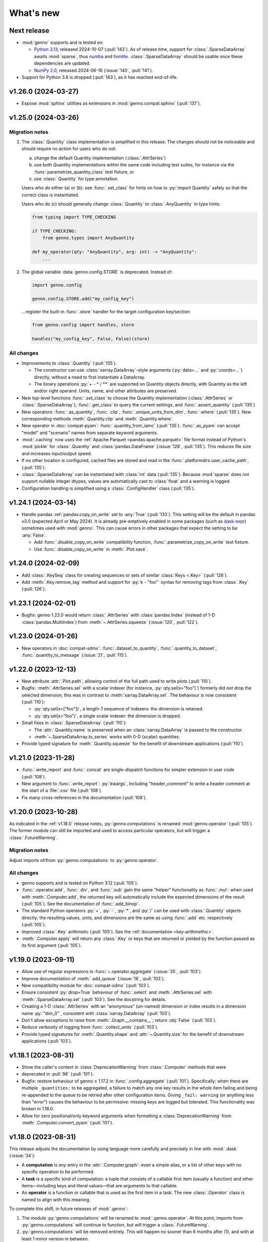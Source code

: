 What's new
**********

Next release
============

- :mod:`genno` supports and is tested on:

  - `Python 3.13 <https://www.python.org/downloads/release/python-3130/>`_, released 2024-10-07 (:pull:`143`).
    As of release time, support for :class:`.SparseDataArray` awaits :mod:`sparse`, thus `numba <https://github.com/numba/numba/issues/9413>`__ and `llvmlite <https://github.com/numba/llvmlite/issues/1084>`__.
    :class:`.SparseDataArray` should be usable once these dependencies are updated.
  - `NumPy 2.0 <https://numpy.org/doc/stable/release/2.0.0-notes.html>`_, released 2024-06-16 (:issue:`140`, :pull:`141`).

- Support for Python 3.8 is dropped (:pull:`143`), as it has reached end-of-life.

v1.26.0 (2024-03-27)
====================

- Expose :mod:`sphinx` utilities as extensions in :mod:`genno.compat.sphinx` (:pull:`137`).

v1.25.0 (2024-03-26)
====================

Migration notes
---------------

1. The :class:`.Quantity` class implementation is simplified in this release.
   The changes should not be noticeable and should require no action for users who do not:

   a. change the default Quantity implementation (:class:`.AttrSeries`)
   b. use both Quantity implementations within the same code including test suites, for instance via the :func:`parametrize_quantity_class` test fixture, or
   c. use :class:`.Quantity` for type annotation.

   Users who *do* either (a) or (b): see :func:`.set_class` for hints on how to :py:`import Quantity` safely so that the correct class is instantiated.

   Users who do (c) should generally change :class:`.Quantity` to :class:`.AnyQuantity` in type hints:

   .. code-block:: python

      from typing import TYPE_CHECKING

      if TYPE_CHECKING:
          from genno.types import AnyQuantity

      def my_operator(qty: "AnyQuantity", arg: int) -> "AnyQuantity":
          ...

2. The global variable :data:`genno.config.STORE` is deprecated.
   Instead of:

   .. code-block:: python

      import genno.config

      genno.config.STORE.add("my_config_key")

   …register the built-in :func:`.store` handler for the target configuration key/section:

   .. code-block:: python

      from genno.config import handles, store

      handles("my_config_key", False, False)(store)

All changes
-----------

- Improvements to :class:`.Quantity` (:pull:`135`).

  - The constructor can use :class:`xarray.DataArray`-style arguments (:py:`data=...` and :py:`coords=...`) directly, without a need to first instantiate a DataArray.
  - The binary operations :py:`+ - * / **` are supported on Quantity objects directly, with Quantity as the left and/or right operand.
    Units, name, and other attributes are preserved.
- New top-level functions :func:`.set_class` to choose the Quantity implementation (:class:`.AttrSeries` or :class:`.SparseDataArray`); :func:`.get_class` to query the current settings, and :func:`.assert_quantity` (:pull:`135`)
- New operators: :func:`.as_quantity`, :func:`.clip`, :func:`.unique_units_from_dim`, :func:`.where` (:pull:`135`).
  New corresponding methods :meth:`.Quantity.clip` and :meth:`.Quantity.where`.
- New operator in :doc:`compat-pyam`: :func:`.quantity_from_iamc` (:pull:`135`).
  :func:`.as_pyam` can accept "model" and "scenario" names from separate keyword arguments.
- :mod:`.caching` now uses the :ref:`Apache Parquet <pandas:apache.parquet>` file format instead of Python's :mod:`pickle` for :class:`.Quantity` and :class:`pandas.DataFrame` (:issue:`128`, :pull:`135`).
  This reduces file size and increases input/output speed.
- If no other location is configured, cached files are stored and read in the :func:`.platformdirs.user_cache_path`,  (:pull:`135`).
- :class:`.SparseDataArray` can be instantiated with :class:`int` data (:pull:`135`).
  Because :mod:`sparse` does not support nullable integer dtypes, values are automatically cast to :class:`float` and a warning is logged.
- Configuration handling is simplified using a :class:`.ConfigHandler` class (:pull:`135`).

v1.24.1 (2024-03-14)
====================

- Handle pandas :ref:`pandas:copy_on_write` set to :any:`True` (:pull:`133`).
  This setting will be the default in pandas v3.0 (expected April or May 2024).
  It is already pre-emptively enabled in some packages (such as `dask-expr <https://pypi.org/project/dask-expr>`_) sometimes used with :mod:`genno`.
  This can cause errors in other packages that expect the setting to be :any:`False`.

  - Add :func:`.disable_copy_on_write` compatibility function, :func:`.parametrize_copy_on_write` test fixture.
  - Use :func:`.disable_copy_on_write` in :meth:`.Plot.save`.

v1.24.0 (2024-02-09)
====================

- Add :class:`.KeySeq` class for creating sequences or sets of similar :class:`Keys <.Key>` (:pull:`126`).
- Add :meth:`.Key.remove_tag` method and support for :py:`k - "foo"` syntax for removing tags from :class:`.Key` (:pull:`126`).

v1.23.1 (2024-02-01)
====================

- Bugfix: genno 1.23.0 would return :class:`.AttrSeries` with :class:`pandas.Index` (instead of 1-D :class:`pandas.MultiIndex`) from :meth:`~.AttrSeries.squeeze` (:issue:`120`, :pull:`122`).

v1.23.0 (2024-01-26)
====================

- New operators in :doc:`compat-sdmx`: :func:`.dataset_to_quantity`, :func:`.quantity_to_dataset`, :func:`.quantity_to_message` (:issue:`21`, :pull:`115`).

v1.22.0 (2023-12-13)
====================

- New attribute :attr:`.Plot.path`, allowing control of the full path used to write plots (:pull:`110`).
- Bugfix: :meth:`.AttrSeries.sel` with a scalar indexer (for instance, :py:`qty.sel(x="foo")`) formerly did *not* drop the selected dimension; this was in contrast to :meth:`xarray.DataArray.sel`.
  The behaviour is now consistent (:pull:`110`):

  - :py:`qty.sel(x=["foo"])`, a length-1 sequence of indexers: the dimension is retained.
  - :py:`qty.sel(x="foo")`, a single scalar indexer: the dimension is dropped.
- Small fixes in :class:`.SparseDataArray` (:pull:`110`):

  - The :attr:`.Quantity.name` is preserved when an :class:`xarray.DataArray` is passed to the constructor.
  - :meth:`~.SparseDataArray.to_series` works with 0-D (scalar) quantities.
- Provide typed signature for :meth:`.Quantity.squeeze` for the benefit of downstream applications (:pull:`110`).

v1.21.0 (2023-11-28)
====================

- :func:`.write_report` and :func:`.concat` are single-dispatch functions for simpler extension in user code (:pull:`108`).
- New argument to :func:`.write_report`: :py:`kwargs`, including "header_comment" to write a header comment at the start of a :file:`.csv` file (:pull:`108`).
- Fix many cross-references in the documentation (:pull:`108`).

v1.20.0 (2023-10-28)
====================

As indicated in the :ref:`v1.18.0` release notes, :py:`genno.computations` is renamed :mod:`genno.operator` (:pull:`105`).
The former module can still be imported and used to access particular operators, but will trigger a :class:`.FutureWarning`.

Migration notes
---------------

Adjust imports of/from :py:`genno.computations` to :py:`genno.operator`.

All changes
-----------

- genno supports and is tested on Python 3.12 (:pull:`105`).
- :func:`.operator.add`, :func:`.div`, and :func:`.sub` gain the same "helper" functionality as :func:`.mul`: when used with :meth:`.Computer.add`, the returned key will automatically include the expected dimensions of the result (:pull:`105`).
  See the documentation of :func:`.add_binop`.
- The standard Python operators :py:`+`, :py:`-`, :py:`*`, and :py:`/` can be used with :class:`.Quantity` objects directly; the resulting values, units, and dimensions are the same as using :func:`.add` etc. respectively (:pull:`105`).
- Improved :class:`.Key` arithmetic (:pull:`105`).
  See the :ref:`documentation <key-arithmethic>`.
- :meth:`.Computer.apply` will return any :class:`.Key` or keys that are returned or yielded by the function passed as its first argument (:pull:`105`).

v1.19.0 (2023-09-11)
====================

- Allow use of regular expressions in :func:`~.operator.aggregate` (:issue:`35`, :pull:`103`).
- Improve documentation of :meth:`.add_queue` (:issue:`18`, :pull:`103`).
- New compatibility module for :doc:`compat-sdmx` (:pull:`103`).
- Ensure consistent :py:`drop=True` behaviour of :func:`.select` and :meth:`.AttrSeries.sel` with :meth:`.SparseDataArray.sel` (:pull:`103`).
  See the docstring for details.
- Creating a 1-D :class:`.AttrSeries` with an "anonymous" (un-named) dimension or index results in a dimension name :py:`"dim_0"`, consistent with :class:`xarray.DataArray` (:pull:`103`).
- Don't allow exceptions to raise from :meth:`.Graph.__contains__`; return :obj:`False` (:pull:`103`).
- Reduce verbosity of logging from :func:`.collect_units` (:pull:`103`).
- Provide typed signatures for :meth:`.Quantity.shape` and :attr:`~.Quantity.size` for the benefit of downstream applications (:pull:`103`).

v1.18.1 (2023-08-31)
====================

- Show the caller's context in :class:`DeprecationWarning` from :class:`.Computer` methods that were
- deprecated in :pull:`98` (:pull:`101`).
- Bugfix: restore behaviour of genno ≤ 1.17.2 in :func:`.config.aggregate` (:pull:`101`).
  Specifically: when there are multiple ``_quantities:`` to be aggregated, a failure to match any one key results in the whole item failing and being re-appended to the queue to be retried after other configuration items.
  Giving ``_fail: warning`` (or anything less than "error") causes the behaviour to be permissive: missing keys are logged but tolerated.
  This functionality was broken in 1.18.0.
- Allow for zero positional/only keyword arguments when formatting a :class:`DeprecationWarning` from :meth:`.Computer.convert_pyam` (:pull:`101`).

.. _v1.18.0:

v1.18.0 (2023-08-31)
====================

This release adjusts the documentation by using language more carefully and precisely in line with :mod:`.dask` (:issue:`34`):

- A **computation** is *any* entry in the :attr:`.Computer.graph`: even a simple alias, or a list of other keys with no specific operation to be performed.
- A **task** is a specific kind of computation: a tuple that consists of a callable first item (usually a function) and other items—including keys and literal values—that are arguments to that callable.
- An **operator** is a function or callable that is used as the first item in a task.
  The new :class:`.Operator` class is named to align with this meaning.

To complete this shift, in future releases of :mod:`.genno`:

1. The module :py:`genno.computations` will be renamed to :mod:`.genno.operator`.
   At this point, imports from :py:`genno.computations` will continue to function, but will trigger a :class:`.FutureWarning`.
2. :py:`genno.computations` will be removed entirely.
   This will happen no sooner than 6 months after (1), and with at least 1 minor version in between.

Migration notes
---------------

Code that uses the deprecated :class:`.Computer` convenience methods can be adjusted to use the corresponding :meth:`~.Operator.add_tasks` helpers—which give equivalent behaviour—via :meth:`.Computer.add`.
See the documentation of the deprecated methods and/or warnings at runtime for examples and hints.

- :meth:`.Computer.add_file` → use :func:`~.operator.load_file` and its helper.
- :meth:`.Computer.add_product` → use :func:`~.operator.mul` and its helper.
- :meth:`.Computer.aggregate` → use :func:`~.operator.aggregate` or :func:`~.operator.sum` and its helper.
- :meth:`.Computer.convert_pyam` → use :func:`~.operator.as_pyam` and its helper.
- :meth:`.Computer.disaggregate` and :func:`~.operator.disaggregate_shares`: use :func:`~.operator.mul` and its helper.

For :meth:`.Plot.make_task` similarly change, for instance, :py:`c.add("plot", DemoPlot.make_task("x:t", "y:t"))` to :py:`c.add("plot", DemoPlot, "x:t", "y:t")`.

All changes
-----------

- New class :class:`.Operator` (:pull:`98`).
  This class allows to combine a function/callable for use in computations with an optional :meth:`~.Operator.helper` convenience method for adding tasks to a :class:`.Computer`.
  :meth:`.Computer.add` calls these helpers automatically, if they exist.
- New method :meth:`.Computer.eval` for using Python code-like expressions to define tasks and keys (:pull:`97`).
- Improve :class:`.Key` (:pull:`98`).

  - New method :meth:`.Key.rename`.
  - Key supports the Python operations :py:`+` (= :meth:`.add_tag`), :py:`*` (= :meth:`.append` a dimension), :py:`/` (= :meth:`~.Key.drop` a dimension).

- Add :func:`.computations.sub <.operator.sub>` (:pull:`97``).
- Provide typed signatures for :meth:`.Quantity.astype`, :attr:`~.Quantity.data`, and :meth:`~.Quantity.pipe`, and :meth:`~.Quantity.__neg__` for the benefit of downstream applications (:pull:`97`).
- :func:`~.genno.computations.concat <genno.operator.concat>` handles N-dimensional quantities with dimensions in any order (:issue:`38`, :pull:`97`).
- :func:`~.computations.pow <.pow>` will derive units if the exponent is a Quantity with all identical integer values (:pull:`97`).
- Adjust for pandas 2.1.0 to prevent :class:`RecursionError` that could occur using :meth:`.AttrSeries.sel` (:pull:`99`).
- Deprecations:

  - :meth:`.Computer.add_file`, :meth:`~.Computer.add_product`, :meth:`~.Computer.aggregate`, :meth:`~.Computer.convert_pyam`, and :meth:`~.Computer.disaggregate` (:pull:`98`).
  - :meth:`.Plot.make_task`; the Plot class now has a :meth:`~.Plot.add_tasks` method, analogous to :meth:`~.Operator.add_tasks`, and so a Plot subclass can be provided directly to :meth:`.Computer.add` (:pull:`98`).

v1.17.2 (2023-07-11)
====================

- Improve :meth:`.Computer.visualize`; see the :ref:`example usage and output <visualize-example>` (:pull:`92`, :pull:`95`).
- :func:`~.operator.aggregate` tolerates missing labels along any of the dimensions to be aggregated (:pull:`95`).
  Previously, this would raise :class:`KeyError`.
- Performance improvement: avoid creating a large, empty :class:`~xarray.DataArray` in order to provide :attr:`.AttrSeries.coords` (:pull:`95`).
  In some cases this would trigger :class:`MemoryError`, a segmentation fault, or similar, even though the actual data was smaller than available memory.

v1.17.1 (2023-05-30)
====================

- Adjust for changed exception types in Pint 0.22 (:pull:`90`).

v1.17.0 (2023-05-15)
====================

- Bug fix: genno v1.16.1 (:pull:`85`) introduced :class:`ValueError` for some usages of :func:`.computations.sum <.operator.sum>` (:pull:`88`).
- Provide typed signatures for :meth:`.Quantity.bfill`, :meth:`~.Quantity.cumprod`, :meth:`~.Quantity.ffill` for the benefit of downstream applications (:pull:`88`).
- Ensure and test that :attr:`.Quantity.name` and :attr:`~.Quantity.units` pass through all :mod:`~genno.computations <genno.operator>`, in particular :func:`~.operator.aggregate`, :func:`~.operator.convert_units`, and :func:`~.operator.sum` (:pull:`88`).
- Simplify arithmetic operations (:func:`~.operator.div`, :func:`~.operator.mul`, :func:`~.operator.pow`) so they are agnostic as to the :class:`.Quantity` class in use (:pull:`88`).
- Ensure :attr:`.AttrSeries.index` is always :class:`pandas.MultiIndex` (:pull:`88`).

v1.16.1 (2023-05-13)
====================

- Bug fix: :func:`.select` raised :class:`.KeyError` if the indexers contained values not appearing in the coords of the :class:`.Quantity` (:pull:`85`).
  This occurred with pandas 2.x, but not with earlier versions.
  The documentation now states explicitly that extraneous values are silently ignored.
- All :mod:`~genno.computations <genno.operator>` are type hinted for the benefit of downstream code (:pull:`85`).
- Implement :attr:`.AttrSeries.shape` (:pull:`85`).
- Bug fix: :meth:`.Computer.add` now correctly handles positional-only keyword arguments to computations that specify these (:pull:`85`).

v1.16.0 (2023-04-29)
====================

- genno supports and is tested on Python 3.11 (:pull:`83`).
- Update dependencies (:pull:`83`):

  - General: :py:`importlib_resources` (the independent backport of :mod:`importlib.resources`) is added for Python 3.9 and earlier.
  - ``genno[sparse]``: new set of optional dependencies, including :mod:`sparse`.
    Install this set in order to use :class:`.SparseDataArray` for :class:`.Quantity`.

    Note that sparse depends on :py:`numba`, and thus :py:`llvmlite`, and both of these package can lag new Python versions by several months.
    For example, as of this release, they do not yet support Python 3.11, and thus :mod:`sparse` and :class:`.SparseDataArray` can only be used with Python 3.10 and earlier.
  - ``genno[tests]``: :mod:`ixmp` is removed; :py:`jupyter` and :py:`nbclient` are added.
    Testing utilities in :mod:`genno.testing.jupyter` are duplicated from :mod:`ixmp.testing.jupyter`.

- Adjust :meth:`.AttrSeries.interp` for compatibility with pandas 2.0.0 (released 2023-04-03) (:pull:`81`).


v1.15.0 (2023-04-02)
====================

- :func:`.dask.core.quote` is now re-exported by :mod:`genno` for convenience (:pull:`79`):

  .. code-block:: python

     from genno import quote

- Add new computations :func:`.drop_vars`, :func:`.round` (:pull:`79`).
- Improve existing computation :func:`.div` to accept a scalar numerator. (:pull:`79`):
- Improve :class:`.AttrSeries` (:pull:`79`):

  - Handle ``dim=None`` in :meth:`~.AttrSeries.cumprod`.
  - Handle 1-D quantities in :meth:`~.AttrSeries.shift`.
  - Preserve :attr:`.AttrSeries.name` in more operations.

- :meth:`.Computer.configure` can accept a :class:`dict` instead of keyword arguments (:pull:`79`).
- Adjust for compatibility with pyam 1.7 (released 2022-12-19) (:pull:`78`).

v1.14.1 (2022-10-28)
====================

- Fix :meth:`~.AttrSeries.cumprod` for 1-dimensional :class:`.AttrSeries` (:pull:`74`).
- Adjust for compatibility with pint 0.20 (released 2022-10-25) (:pull:`74`).

v1.14.0 (2022-09-27)
====================

- Add new computations :func:`.assign_units` and :func:`.convert_units`.
  These have simpler behaviour than :func:`.apply_units` and should be preferred in most situations (:pull:`72`).
- Following pandas (v1.4.0, released 2022-01-22) and xarray (v0.21.0, released 2022-01-27), support for Python 3.7 is dropped (:pull:`72`).
  genno supports and is tested on Python 3.8 and newer.

v1.13.0 (2022-08-17)
====================

- 1-dimensional quantities are handled in :func:`.relabel` and as weights in :func:`.sum` (:pull:`68`).
- :func:`.load_file` will read a header comment like ``# Units: kg / s`` and apply the indicated units to the resulting quantity (:pull:`68`).
- :func:`.div` and :func:`.mul` become the canonical names, matching :mod:`python:operator` and other parts of the Python standard library (:pull:`68`).
  :func:`.ratio` and :func:`.product` are retained as aliases, for compatibility.
- Ensure data passed to :meth:`.Plot.generate` has a "value" column; use short units format by default (:pull:`68`).

v1.12.0 (2022-07-18)
====================

- New computation :func:`.index_to` (:pull:`65`).
- :ref:`config-general` configuration items are more flexible (:pull:`65`).

  - ``comp: null`` or omitted allows to specify a simple collection of other computations.
  - A bare string ``key:`` is left as-is; only keys with (a) dimension(s) and/or tag are parsed to :class:`.Key`.

- :func:`.repr` of :class:`.Quantity` displays its units (:pull:`65`).
- Bug fix: :meth:`.Computer.convert_pyam` handles its `tag` argument correctly, generating keys like ``foo:x-y-z:iamc`` or ``bar::iamc`` when applied to existing keys like ``foo:x-y-z`` or ``bar`` (:pull:`65`).
  Previously the generated keys would be e.g. ``bar:iamc``, which incorrectly treats "iamc" as a (sole) dimension rather than a tag.
- :meth:`.Computer.require_compat` can handle arbitrary module names as strings, as well as module objects (:pull:`63`).

v1.11.0 (2022-04-20)
====================

Migration notes
---------------

The `index` keyword argument to :meth:`.Computer.add_single` / :meth:`.add` is deprecated (:pull:`60`) and will be removed in or after v3.0.0.
Indexing behaviour changes slightly: :meth:`.Computer.full_key` always returns the :class:`.Key` which matches its arguments and has the *greatest number of dimensions*.
For instance:

.. code-block:: python

    c.add_product("foo", "bar:a-b-c", "baz:x-y-z", sums=True)

…will generate a key ``<foo:a-b-c-x-y-z>`` and all partial sums over subsets of its dimensions; ``c.full_key("foo")`` will return this key.

Care should be taken to avoid adding 2+ keys with the same name, tag, **and** number of dimensions:

.. code-block:: python

   c.add("foo:a-b-c", ...)
   c.add("foo:l-m-n", ...)
   c.add("foo:x-y-z", ...)

This situation is ambiguous and the behaviour of :meth:`.Computer.full_key` is undefined.
Instead, add a :attr:`~.Key.tag` to disambiguate.

All changes
-----------

- :meth:`.Key.product` accepts :class:`str` arguments (:pull:`60`).
- New class method :meth:`.Key.bare_name` (:pull:`60`).
- Infer dimensions for e.g. ``X:*:tag`` in :ref:`config-general` configuration items (:pull:`60`).
- Handle the `fail` argument to :meth:`.Computer.aggregate` through :ref:`config-aggregate` configuration items (:pull:`60`).
- New computations :func:`.relabel` and :func:`.rename_dims` (:pull:`60`).
- Improve perfomance for adding large number of computations to :class:`.Computer` (:pull:`60`).

v1.10.0 (2022-03-31)
====================

- Add :func:`.testing.assert_units` (:pull:`58`).

v1.9.2 (2022-03-03)
===================

- Silence :func:`.collect_units` when units are explicitly `""`, rather than :obj:`None` (:pull:`56`).
- Add explicit implementations of :meth:`~.object.__radd__`, :meth:`~.object.__rmul__`, :meth:`~.object.__rsub__` and :meth:`~.object.__rtruediv__` for e.g. ``4.2 * Quantity(...)`` (:pull:`55`)
- Improve typing of :meth:`.Quantity.shift` (:pull:`55`)

v1.9.1 (2022-01-27)
===================

Note that installing ``genno[pyam]`` (including via ``genno[compat]``) currently forces the installation of an old version of :mod:`pint`; version 0.17 or earlier.
Users wishing to use :mod:`genno.compat.pyam` should first install ``genno[pyam]``, then ``pip install --upgrade pint`` to restore a recent version of pint (0.18 or newer) that is usable with genno.

- :func:`.computations.concat <.operator.concat>` works with :class:`.AttrSeries` with misaligned dimensions (:pull:`53`).
- Improve typing of :class:`.Quantity` and :class:`.Computer` to help with using `mypy <https://mypy.readthedocs.io>`_ on code that uses :mod:`genno` (:pull:`53`).

v1.9.0 (2021-11-23)
===================

- Fix error messages raised by :meth:`.AttrSeries.sel` on incorrect usage (:pull:`52`).
- :mod:`genno` no longer supports Python 3.6 or earlier, following :mod:`xarray` (:pull:`52`).

v1.8.1 (2021-07-27)
===================

Bug fixes
---------

- :class:`pathlib.Path` not serialized correctly in :mod:`.caching` (:pull:`51`).

v1.8.0 (2021-07-27)
===================

- Improve caching (:pull:`50`):

  - Handle a lambda functions in :meth:`.cache`-decorated code.
  - Add :meth:`.Encoder.register` and :meth:`.Encoder.ignore` for downstream code to extend hashing of function arguments into cache keys.
  - Expand docs.

v1.7.0 (2021-07-22)
===================

- Add :func:`.computations.interpolate <.operator.interpolate>` and supporting :meth:`.AttrSeries.interp` (:pull:`48`).
  This code works around issues `pandas#25460 <https://github.com/pandas-dev/pandas/issues/25460>`_ and `pandas#31949 <https://github.com/pandas-dev/pandas/issues/31949>`_.
- :meth:`.Computer.cache` now also invalidates cache if the compiled bytecode of the decorated function changes (:pull:`48`).
- Separate and expand docs of :doc:`cache` to show how to check modification time and/or contents of files (:issue:`49`, :pull:`48`).
- Add :attr:`.Quantity.units` attribute for access to units (:pull:`48`).
- :attr:`.AttrSeries.dims` and :attr:`.AttrSeries.coords` behave like :class:`~xarray.DataArray` for 1-D quantities (:pull:`48`)

v1.6.0 (2021-07-07)
===================

- Add :py:`Key.permute_dims()` (:pull:`47`).
- Improve performance of :meth:`.Computer.check_keys` (:pull:`47`).

v1.5.2 (2021-07-06)
===================

- Bug fix: order-insensitive :attr:`.Key.dims` broke :meth:`~.Computer.get` in some circumstances (:pull:`46`).

v1.5.1 (2021-07-01)
===================

- Bug fix: :meth:`.infer_keys` raises :class:`AttributeError` under some circumstances (:pull:`45`).

v1.5.0 (2021-06-27)
===================

- Adjust :func:`.test_assign_coords` for xarray 0.18.2 (:pull:`43`).
- Make :attr:`.Key.dims` order-insensitive so that ``Key("foo", "ab") == Key("foo", "ba")`` (:pull:`42`); make corresponding changes to :class:`.Computer` (:pull:`44`).
- Fix “:class:`AttributeError`: 'COO' object has no attribute 'item'” on :meth:`.SparseDataArray.item` (:pull:`41`).

v1.4.0 (2021-04-26)
===================

- :meth:`.plotnine.Plot.save` automatically converts inputs (specified with :attr:`.Plot.inputs`) from :class:`.Quantity` to :class:`~pandas.DataFrame`, but others (e.g. basic Python types) are passed through unchanged (:pull:`40`).
- :meth:`.plotnine.Plot.save` generates no output file if :meth:`~.plotnine.Plot.generate` returns :obj:`None`/empty :class:`list`.
- Quote :class:`dict` argument to :meth:`.Computer.aggregate` (for grouped aggregation) to avoid collisions between its contents and other graph keys.

v1.3.0 (2021-03-22)
===================

- Bump minimum version of :mod:`sparse` from 0.10 to 0.12 and adjust to changes in this version (:pull:`39`)

  - Remove :py:`SparseDataArray.equals()`, obviated by improvements in :mod:`sparse`.

- Improve :class:`.AttrSeries` (:pull:`39`)

  - Implement :meth:`~.AttrSeries.drop_vars` and :meth:`~.AttrSeries.expand_dims`.
  - :meth:`~.AttrSeries.assign_coords` can relabel an entire dimension.
  - :meth:`~.AttrSeries.sel` can accept :class:`~xarray.DataArray` indexers and rename/combine dimensions.

v1.2.1 (2021-03-08)
===================

- Bug fix: Provide abstract :meth:`.Quantity.to_series` method for type checking in packages that depend on :mod:`genno`.

v1.2.0 (2021-03-08)
===================

- :class:`.Quantity` becomes an actual class, rather than a factory function; :class:`.AttrSeries` and :class:`.SparseDataArray` are subclasses (:pull:`37`).
- :class:`.AttrSeries` gains methods :meth:`~.AttrSeries.bfill`, :meth:`~.AttrSeries.cumprod`, :meth:`~.AttrSeries.ffill`, and :meth:`~.AttrSeries.shift` (:pull:`37`)
- :func:`.computations.load_file <.operator.load_file>` uses the `skipinitialspace` parameter to :func:`pandas.read_csv`; extra dimensions not mentioned in the `dims` parameter are preserved (:pull:`37`).
- :meth:`.AttrSeries.sel` accepts :class:`xarray.DataArray` for xarray-style indexing (:pull:`37`).

v1.1.1 (2021-02-22)
===================

- Bug fix: :meth:`.Computer.add_single` incorrectly calls :meth:`.check_keys` on iterables (e.g. :class:`pandas.DataFrame`) that are not computations (:pull:`36`).

v1.1.0 (2021-02-16)
===================

- :func:`.computations.add <.operator.add>` transforms compatible units, and raises an exception for incompatible units (:pull:`31`).
- Improve handling of scalar quantities (:pull:`31`).
- :class:`~.plotnine.Plot` is fault-tolerant: if any of the input quantities are missing, it becomes a no-op (:pull:`31`).
- :meth:`.Computer.configure` accepts a `fail` argument, allowing partial handling of configuration data/files, with errors logged but not raised (:pull:`31`).
- New :func:`.computations.pow <.operator.pow>` (:pull:`31`).

v1.0.0 (2021-02-13)
===================

- Adjust for usage by :mod:`ixmp.reporting <ixmp.report>` and :mod:`message_ix.reporting <message_ix.report>` (:pull:`28`):

  - Reduce minimum Python version to 3.6.
    This is lower than the minimum version for xarray (3.7), but matches ixmp, etc.
  - Remove submodule :py:`compat.ixmp`; this code has been moved to :mod:`ixmp.reporting <ixmp.report>`, replacing what was there.
    Likewise, remove submodule :py:`compat.message_ix`.
  - Simplify the form & parsing of ``iamc:`` section entries in configuration files:

    - Remove unused feature to add :py:`group_sum()` to the chain of tasks.
    - Keys now conform more closely to the arguments of :meth:`.Computer.convert_pyam`.

  - Move argument-checking from :func:`.as_pyam` to :meth:`.convert_pyam()`.
  - Simplify semantics of :func:`genno.config.handles` decorator.
     Remove ``CALLBACKS`` feature, for now.
  - :meth:`.Computer.get_comp` and :meth:`.require_compat` are now public methods.
  - Expand tests.

- Protect :class:`.Computer` configuration from :func:`dask.optimization.cull`; this prevents infinite recursion if the configuration contains strings matching keys in the graph. Add :func:`.unquote` (:issue:`25`, :pull:`26`).
- Simplify :func:`.collect_units` and improve unit handling in :func:`.ratio`  (:issue:`25`, :pull:`26`).
- Add file-based caching via :meth:`.Computer.cache` and :mod:`genno.caching` (:issue:`20`, :pull:`24`).

v0.4.0 and earlier
==================

v0.4.0 (2021-02-07)
-------------------

- Add file-based configuration in :mod:`genno.config` and :doc:`associated documentation <config>` (:issue:`8`, :pull:`16`).

v0.3.0 (2021-02-05)
-------------------

- Add :doc:`compat-plotnine` compatibility (:pull:`15`).
- Add a :doc:`usage` overview to the documentation (:pull:`13`).

v0.2.0 (2021-01-18)
-------------------

- Increase test coverage to 100% (:pull:`12`).
- Port code from :mod:`message_ix.reporting <message_ix.report>` (:pull:`11`).
- Add :mod:`.compat.pyam`.
- Add a `name` parameter to :func:`.load_file`.

v0.1.0 (2021-01-10)
-------------------

- Initial code port from :mod:`ixmp.reporting <ixmp.report>`.
